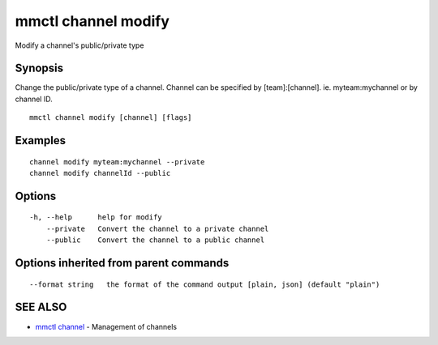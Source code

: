 .. _mmctl_channel_modify:

mmctl channel modify
--------------------

Modify a channel's public/private type

Synopsis
~~~~~~~~


Change the public/private type of a channel.
Channel can be specified by [team]:[channel]. ie. myteam:mychannel or by channel ID.

::

  mmctl channel modify [channel] [flags]

Examples
~~~~~~~~

::

    channel modify myteam:mychannel --private
    channel modify channelId --public

Options
~~~~~~~

::

  -h, --help      help for modify
      --private   Convert the channel to a private channel
      --public    Convert the channel to a public channel

Options inherited from parent commands
~~~~~~~~~~~~~~~~~~~~~~~~~~~~~~~~~~~~~~

::

      --format string   the format of the command output [plain, json] (default "plain")

SEE ALSO
~~~~~~~~

* `mmctl channel <mmctl_channel.rst>`_ 	 - Management of channels

